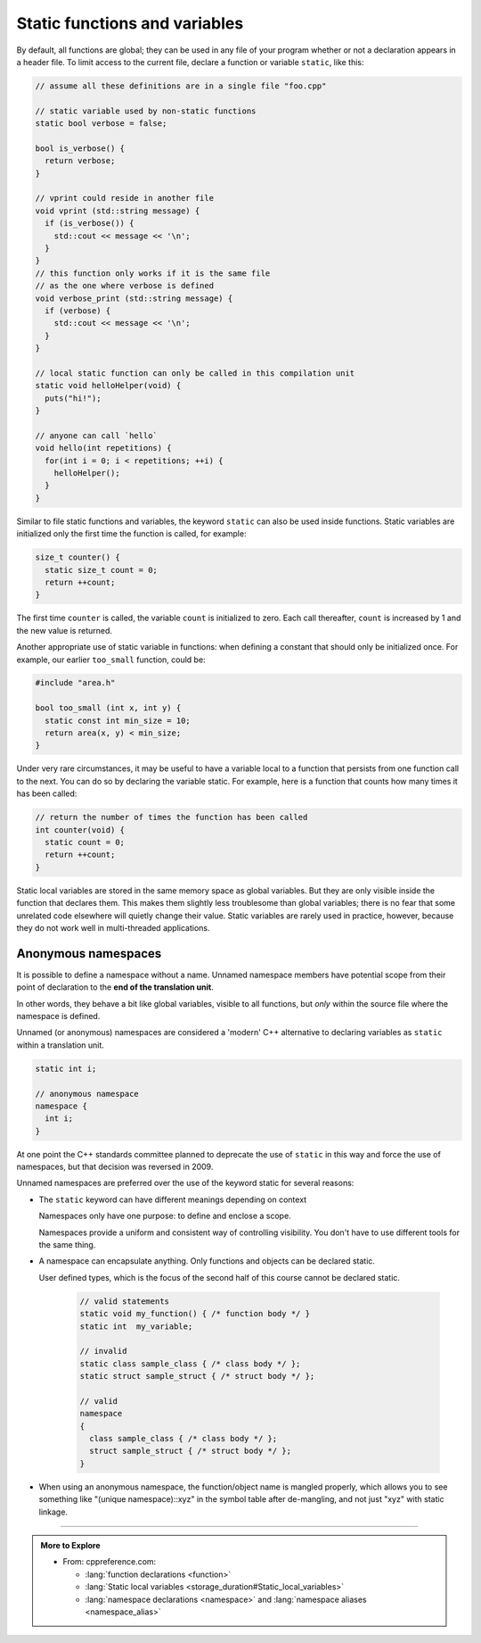 ..  Copyright (C)  Dave Parillo.  Permission is granted to copy, distribute
    and/or modify this document under the terms of the GNU Free Documentation
    License, Version 1.3 or any later version published by the Free Software
    Foundation; with Invariant Sections being Forward, and Preface,
    no Front-Cover Texts, and no Back-Cover Texts.  A copy of
    the license is included in the section entitled "GNU Free Documentation
    License".
..  Some of the content in this section is adapted from
    http://www.cs.yale.edu/homes/aspnes/classes/223/notes.html
   
.. index:: static functions

Static functions and variables
==============================
By default, all functions are global; 
they can be used in any file of your program whether or not a declaration appears in a header file. 
To limit access to the
current file, declare a function or variable ``static``, like this:

.. code-block:: cpp

   // assume all these definitions are in a single file "foo.cpp"

   // static variable used by non-static functions
   static bool verbose = false;

   bool is_verbose() {
     return verbose;
   }

   // vprint could reside in another file
   void vprint (std::string message) {
     if (is_verbose()) {
       std::cout << message << '\n';
     }
   }
   // this function only works if it is the same file
   // as the one where verbose is defined
   void verbose_print (std::string message) {
     if (verbose) {
       std::cout << message << '\n';
     }
   }

   // local static function can only be called in this compilation unit
   static void helloHelper(void) {
     puts("hi!");
   }

   // anyone can call `hello`
   void hello(int repetitions) {
     for(int i = 0; i < repetitions; ++i) {
       helloHelper();
     }
   }

Similar to file static functions and variables, 
the keyword ``static`` can also be used inside functions.
Static variables are initialized only the first time the function is called,
for example:

.. code-block:: cpp


   size_t counter() {
     static size_t count = 0;
     return ++count;
   }

The first time ``counter`` is called, 
the variable ``count`` is initialized to zero.
Each call thereafter, ``count`` is increased by 1 and the new value is returned.

Another appropriate use of static variable in functions:
when defining a constant that should only be initialized once.
For example, our earlier ``too_small`` function, could be:

.. code-block:: cpp

   #include "area.h"

   bool too_small (int x, int y) {
     static const int min_size = 10;
     return area(x, y) < min_size; 
   }


Under very rare circumstances,
it may be useful to have a variable local to a function that persists from one function call to the next.
You can do so by declaring the variable static.
For example, here is a function that counts how many times it has been called:

.. code-block:: cpp

   // return the number of times the function has been called
   int counter(void) {
     static count = 0;
     return ++count; 
   }

Static local variables are stored in the same memory space as global variables. 
But they are only visible inside the function that declares them. 
This makes them slightly less troublesome than global variables;
there is no fear that some unrelated code elsewhere will quietly change their value.
Static variables are rarely used in practice, however,
because they do not work well in multi-threaded applications.


.. index::
   pair: namespace; anonymous

Anonymous namespaces
--------------------
It is possible to define a namespace without a name.
Unnamed namespace members have potential scope 
from their point of declaration to the **end of the translation unit**.

In other words, they behave a bit like global variables, 
visible to all functions, but *only* within the source file
where the namespace is defined.

Unnamed (or anonymous) namespaces are considered a 'modern'
C++ alternative to declaring variables as ``static``
within a translation unit.

.. code-block:: cpp


   static int i;

   // anonymous namespace
   namespace {
     int i;
   }

At one point the C++ standards committee planned to deprecate the use
of ``static`` in this way and force the use of namespaces,
but that decision was reversed in 2009.

Unnamed namespaces are preferred over the use of the keyword static
for several reasons:

- The ``static`` keyword can have different meanings depending on context

  Namespaces only have one purpose: to define and enclose a scope.

  Namespaces provide a uniform and consistent way of controlling visibility.
  You don't have to use different tools for the same thing.

- A namespace can encapsulate anything.
  Only functions and objects can be declared static.

  User defined types, which is the focus of the second half of this course
  cannot be declared static.


   .. code-block:: cpp

      // valid statements
      static void my_function() { /* function body */ }
      static int  my_variable;

      // invalid
      static class sample_class { /* class body */ };
      static struct sample_struct { /* struct body */ };

      // valid
      namespace 
      {  
        class sample_class { /* class body */ };
        struct sample_struct { /* struct body */ };
      }


- When using an anonymous namespace, 
  the function/object name is mangled properly, 
  which allows you to see something like "(unique namespace)::xyz" 
  in the symbol table after de-mangling, 
  and not just "xyz" with static linkage.




.. tabbed:: anon_namespace_tab

   .. tab:: Example

      At compile time,
      This definition is treated as a definition of a namespace with a
      unique name and a using-directive in the current scope.


      .. code-block:: cpp

         namespace {
           int i;       // defines ::(unique)::i
         }

      The unique name of the namespace is hidden.
      Since it is not known, no code outside the current
      translation unit can access it.

      It is technically possible to have more than one unnamed
      namespace in the same translation unit.

      .. code-block:: cpp

         namespace {
           int i;       // defines ::(unique)::i
         }

         namespace A {
             namespace {
                 // reusing the name 'i' in this scope is a bad idea . . .
                 int i; // A::(unique)::i
                 int j; // A::(unique)::j
             }
             void g() { i++; } // A::unique::i++
         }
          
      As a best practice, you should keep unnamed namespaces to a minumum
      and declare them near the top of your translation unit
      so that they stand out.


   .. tab:: Run It

      .. activecode:: ac_anon_namespace_1
         :language: cpp
         :nocodelens:

         #include <iostream>

         namespace {
           int i = 0;       // defines ::(unique)::i
         }

         void f() {
           ++i;         // increments ::(unique)::i
         }
          
         namespace A {
           namespace {
             // reusing the name 'i' in this scope is a bad idea . . .
             int i = 3;          // A::(unique)::i
             int j = 5;          // A::(unique)::j
           }
           void g() { ++i; } // A::unique::i++
         }
          
         using namespace A;  // introduces all names from A into global namespace

         void h() {
           // error: ::(unique)::i and ::A::(unique)::i are both in scope
           // i++;

           A::i++; // ok, increments ::A::(unique)::i
           j++;    // ok, increments ::A::(unique)::j
           f();
         }

         int main() {
         }




-----

.. admonition:: More to Explore

  - From: cppreference.com: 

    - :lang:`function declarations <function>`
    - :lang:`Static local variables <storage_duration#Static_local_variables>`
    - :lang:`namespace declarations <namespace>` and 
      :lang:`namespace aliases <namespace_alias>`

